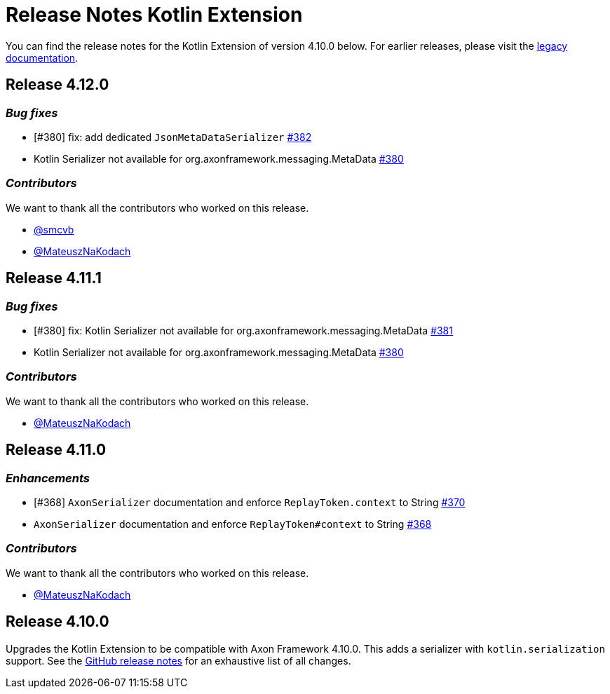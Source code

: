 = Release Notes Kotlin Extension
:navtitle: Release notes

You can find the release notes for the Kotlin Extension of version 4.10.0 below.
For earlier releases, please visit the link:https://legacydocs.axoniq.io/reference-guide/release-notes/rn-extensions/rn-kotlin[legacy documentation].

== Release 4.12.0

=== _Bug fixes_

- [#380] fix: add dedicated `JsonMetaDataSerializer` link:https://github.com/AxonFramework/extension-kotlin/pull/382[#382]
- Kotlin Serializer not available for org.axonframework.messaging.MetaData link:https://github.com/AxonFramework/extension-kotlin/issues/380[#380]

=== _Contributors_

We want to thank all the contributors who worked on this release.

- link:https://github.com/smcvb[@smcvb]
- link:https://github.com/MateuszNaKodach[@MateuszNaKodach]

== Release 4.11.1

=== _Bug fixes_

- [#380] fix: Kotlin Serializer not available for org.axonframework.messaging.MetaData link:https://github.com/AxonFramework/extension-kotlin/pull/381[#381]
- Kotlin Serializer not available for org.axonframework.messaging.MetaData link:https://github.com/AxonFramework/extension-kotlin/issues/380[#380]

=== _Contributors_

We want to thank all the contributors who worked on this release.

- link:https://github.com/MateuszNaKodach[@MateuszNaKodach]

== Release 4.11.0

=== _Enhancements_

- [#368] `AxonSerializer` documentation and enforce `ReplayToken.context` to String link:https://github.com/AxonFramework/extension-kotlin/pull/370[#370]
- `AxonSerializer` documentation and enforce `ReplayToken#context` to String link:https://github.com/AxonFramework/extension-kotlin/issues/368[#368]

=== _Contributors_

We want to thank all the contributors who worked on this release.

- link:https://github.com/MateuszNaKodach[@MateuszNaKodach]

== Release 4.10.0

Upgrades the Kotlin Extension to be compatible with Axon Framework 4.10.0.
This adds a serializer with `kotlin.serialization` support. See the link:https://github.com/AxonFramework/extension-kotlin/releases/tag/axon-kotlin-4.10.0[GitHub release notes] for an exhaustive list of all changes.